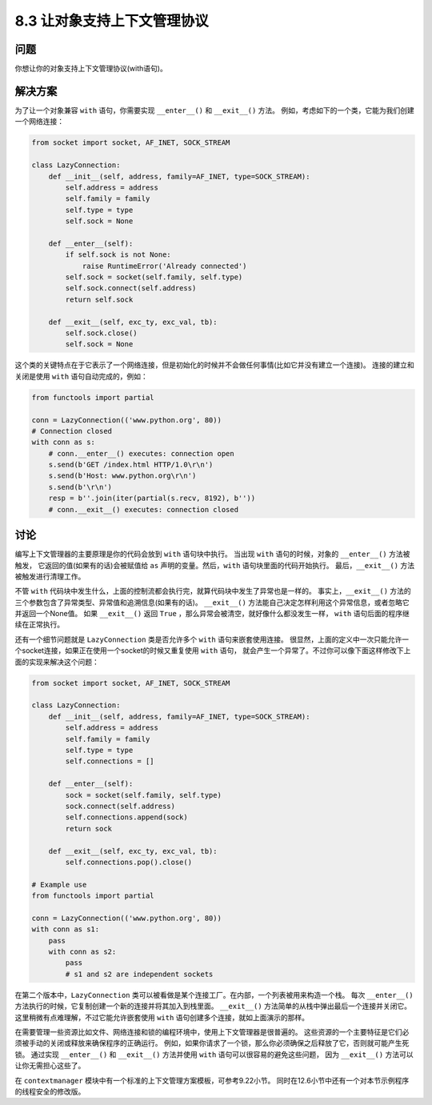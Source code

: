 ============================
8.3 让对象支持上下文管理协议
============================

----------
问题
----------
你想让你的对象支持上下文管理协议(with语句)。

----------
解决方案
----------
为了让一个对象兼容 ``with`` 语句，你需要实现 ``__enter__()`` 和 ``__exit__()`` 方法。
例如，考虑如下的一个类，它能为我们创建一个网络连接：

.. code-block:: python

    from socket import socket, AF_INET, SOCK_STREAM

    class LazyConnection:
        def __init__(self, address, family=AF_INET, type=SOCK_STREAM):
            self.address = address
            self.family = family
            self.type = type
            self.sock = None

        def __enter__(self):
            if self.sock is not None:
                raise RuntimeError('Already connected')
            self.sock = socket(self.family, self.type)
            self.sock.connect(self.address)
            return self.sock

        def __exit__(self, exc_ty, exc_val, tb):
            self.sock.close()
            self.sock = None

这个类的关键特点在于它表示了一个网络连接，但是初始化的时候并不会做任何事情(比如它并没有建立一个连接)。
连接的建立和关闭是使用 ``with`` 语句自动完成的，例如：

.. code-block:: python

    from functools import partial

    conn = LazyConnection(('www.python.org', 80))
    # Connection closed
    with conn as s:
        # conn.__enter__() executes: connection open
        s.send(b'GET /index.html HTTP/1.0\r\n')
        s.send(b'Host: www.python.org\r\n')
        s.send(b'\r\n')
        resp = b''.join(iter(partial(s.recv, 8192), b''))
        # conn.__exit__() executes: connection closed

----------
讨论
----------
编写上下文管理器的主要原理是你的代码会放到 ``with`` 语句块中执行。
当出现 ``with`` 语句的时候，对象的 ``__enter__()`` 方法被触发，
它返回的值(如果有的话)会被赋值给 ``as`` 声明的变量。然后，``with`` 语句块里面的代码开始执行。
最后，``__exit__()`` 方法被触发进行清理工作。

不管 ``with`` 代码块中发生什么，上面的控制流都会执行完，就算代码块中发生了异常也是一样的。
事实上，``__exit__()`` 方法的三个参数包含了异常类型、异常值和追溯信息(如果有的话)。
``__exit__()`` 方法能自己决定怎样利用这个异常信息，或者忽略它并返回一个None值。
如果 ``__exit__()`` 返回 ``True`` ，那么异常会被清空，就好像什么都没发生一样，
``with`` 语句后面的程序继续在正常执行。

还有一个细节问题就是 ``LazyConnection`` 类是否允许多个 ``with`` 语句来嵌套使用连接。
很显然，上面的定义中一次只能允许一个socket连接，如果正在使用一个socket的时候又重复使用 ``with`` 语句，
就会产生一个异常了。不过你可以像下面这样修改下上面的实现来解决这个问题：

.. code-block:: python

    from socket import socket, AF_INET, SOCK_STREAM

    class LazyConnection:
        def __init__(self, address, family=AF_INET, type=SOCK_STREAM):
            self.address = address
            self.family = family
            self.type = type
            self.connections = []

        def __enter__(self):
            sock = socket(self.family, self.type)
            sock.connect(self.address)
            self.connections.append(sock)
            return sock

        def __exit__(self, exc_ty, exc_val, tb):
            self.connections.pop().close()

    # Example use
    from functools import partial

    conn = LazyConnection(('www.python.org', 80))
    with conn as s1:
        pass
        with conn as s2:
            pass
            # s1 and s2 are independent sockets

在第二个版本中，``LazyConnection`` 类可以被看做是某个连接工厂。在内部，一个列表被用来构造一个栈。
每次 ``__enter__()`` 方法执行的时候，它复制创建一个新的连接并将其加入到栈里面。
``__exit__()`` 方法简单的从栈中弹出最后一个连接并关闭它。
这里稍微有点难理解，不过它能允许嵌套使用 ``with`` 语句创建多个连接，就如上面演示的那样。

在需要管理一些资源比如文件、网络连接和锁的编程环境中，使用上下文管理器是很普遍的。
这些资源的一个主要特征是它们必须被手动的关闭或释放来确保程序的正确运行。
例如，如果你请求了一个锁，那么你必须确保之后释放了它，否则就可能产生死锁。
通过实现 ``__enter__()`` 和 ``__exit__()`` 方法并使用 ``with`` 语句可以很容易的避免这些问题，
因为 ``__exit__()`` 方法可以让你无需担心这些了。

在 ``contextmanager`` 模块中有一个标准的上下文管理方案模板，可参考9.22小节。
同时在12.6小节中还有一个对本节示例程序的线程安全的修改版。

